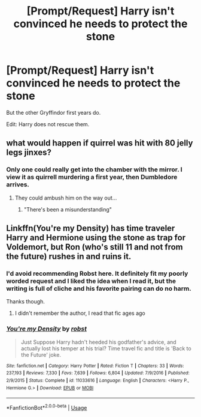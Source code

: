 #+TITLE: [Prompt/Request] Harry isn't convinced he needs to protect the stone

* [Prompt/Request] Harry isn't convinced he needs to protect the stone
:PROPERTIES:
:Score: 9
:DateUnix: 1562997271.0
:DateShort: 2019-Jul-13
:FlairText: Prompt
:END:
But the other Gryffindor first years do.

Edit: Harry does not rescue them.


** what would happen if quirrel was hit with 80 jelly legs jinxes?
:PROPERTIES:
:Score: 8
:DateUnix: 1563000145.0
:DateShort: 2019-Jul-13
:END:

*** Only one could really get into the chamber with the mirror. I view it as quirrell murdering a first year, then Dumbledore arrives.
:PROPERTIES:
:Score: 2
:DateUnix: 1563130939.0
:DateShort: 2019-Jul-14
:END:

**** They could ambush him on the way out...
:PROPERTIES:
:Score: 1
:DateUnix: 1563152463.0
:DateShort: 2019-Jul-15
:END:

***** "There's been a misunderstanding"
:PROPERTIES:
:Score: 2
:DateUnix: 1563153575.0
:DateShort: 2019-Jul-15
:END:


** Linkffn(You're my Density) has time traveler Harry and Hermione using the stone as trap for Voldemort, but Ron (who's still 11 and not from the future) rushes in and ruins it.
:PROPERTIES:
:Author: 15_Redstones
:Score: 1
:DateUnix: 1563002628.0
:DateShort: 2019-Jul-13
:END:

*** I'd avoid recommending Robst here. It definitely fit my poorly worded request and I liked the idea when I read it, but the writing is full of cliche and his favorite pairing can do no harm.

Thanks though.
:PROPERTIES:
:Score: 8
:DateUnix: 1563003209.0
:DateShort: 2019-Jul-13
:END:

**** I didn't remember the author, I read that fic ages ago
:PROPERTIES:
:Author: 15_Redstones
:Score: 1
:DateUnix: 1563003305.0
:DateShort: 2019-Jul-13
:END:


*** [[https://www.fanfiction.net/s/11033616/1/][*/You're my Density/*]] by [[https://www.fanfiction.net/u/1451358/robst][/robst/]]

#+begin_quote
  Just Suppose Harry hadn't heeded his godfather's advice, and actually lost his temper at his trial? Time travel fic and title is 'Back to the Future' joke.
#+end_quote

^{/Site/:} ^{fanfiction.net} ^{*|*} ^{/Category/:} ^{Harry} ^{Potter} ^{*|*} ^{/Rated/:} ^{Fiction} ^{T} ^{*|*} ^{/Chapters/:} ^{33} ^{*|*} ^{/Words/:} ^{237,193} ^{*|*} ^{/Reviews/:} ^{7,330} ^{*|*} ^{/Favs/:} ^{7,639} ^{*|*} ^{/Follows/:} ^{6,804} ^{*|*} ^{/Updated/:} ^{7/9/2016} ^{*|*} ^{/Published/:} ^{2/9/2015} ^{*|*} ^{/Status/:} ^{Complete} ^{*|*} ^{/id/:} ^{11033616} ^{*|*} ^{/Language/:} ^{English} ^{*|*} ^{/Characters/:} ^{<Harry} ^{P.,} ^{Hermione} ^{G.>} ^{*|*} ^{/Download/:} ^{[[http://www.ff2ebook.com/old/ffn-bot/index.php?id=11033616&source=ff&filetype=epub][EPUB]]} ^{or} ^{[[http://www.ff2ebook.com/old/ffn-bot/index.php?id=11033616&source=ff&filetype=mobi][MOBI]]}

--------------

*FanfictionBot*^{2.0.0-beta} | [[https://github.com/tusing/reddit-ffn-bot/wiki/Usage][Usage]]
:PROPERTIES:
:Author: FanfictionBot
:Score: 0
:DateUnix: 1563002645.0
:DateShort: 2019-Jul-13
:END:

